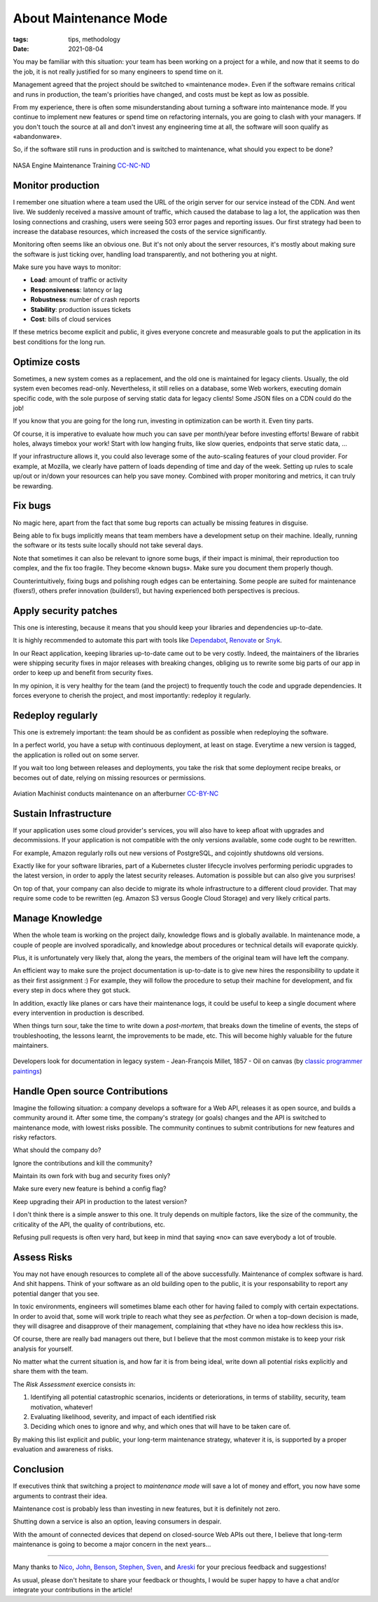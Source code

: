 About Maintenance Mode
######################

:tags: tips, methodology
:date: 2021-08-04

You may be familiar with this situation: your team has been working on a project for a while, and now that it seems to do the job, it is not really justified for so many engineers to spend time on it.

Management agreed that the project should be switched to «maintenance mode». Even if the software remains critical and runs in production, the team's priorities have changed, and costs must be kept as low as possible.

From my experience, there is often some misunderstanding about turning a software into maintenance mode. If you continue to implement new features or spend time on refactoring internals, you are going to clash with your managers. If you don't touch the source at all and don't invest any engineering time at all, the software will soon qualify as «abandonware».

So, if the software still runs in production and is switched to maintenance, what should you expect to be done?

.. figure:: {static}/images/maintenance-nasa.jpg
    :alt: NASA Engine Maintenance Training CC-BY-NC https://www.flickr.com/photos/nasa2explore/49243482926/
    :align: center

    NASA Engine Maintenance Training `CC-NC-ND <https://www.flickr.com/photos/nasa2explore/49243482926/>`_

Monitor production
------------------

I remember one situation where a team used the URL of the origin server for our service instead of the CDN. And went live. We suddenly received a massive amount of traffic, which caused the database to lag a lot, the application was then losing connections and crashing, users were seeing 503 error pages and reporting issues. Our first strategy had been to increase the database resources, which increased the costs of the service significantly.

Monitoring often seems like an obvious one. But it's not only about the server resources, it's mostly about making sure the software is just ticking over, handling load transparently, and not bothering you at night.

Make sure you have ways to monitor:

- **Load**: amount of traffic or activity
- **Responsiveness**: latency or lag
- **Robustness**: number of crash reports
- **Stability**: production issues tickets
- **Cost**: bills of cloud services

If these metrics become explicit and public, it gives everyone concrete and measurable goals to put the application in its best conditions for the long run.

Optimize costs
--------------

Sometimes, a new system comes as a replacement, and the old one is maintained for legacy clients. Usually, the old system even becomes read-only. Nevertheless, it still relies on a database, some Web workers, executing domain specific code, with the sole purpose of serving static data for legacy clients! Some JSON files on a CDN could do the job!

If you know that you are going for the long run, investing in optimization can be worth it. Even tiny parts.

Of course, it is imperative to evaluate how much you can save per month/year before investing efforts! Beware of rabbit holes, always timebox your work! Start with low hanging fruits, like slow queries, endpoints that serve static data, ...

If your infrastructure allows it, you could also leverage some of the auto-scaling features of your cloud provider. For example, at Mozilla, we clearly have pattern of loads depending of time and day of the week. Setting up rules to scale up/out or in/down your resources can help you save money. Combined with proper monitoring and metrics, it can truly be rewarding.

Fix bugs
--------

No magic here, apart from the fact that some bug reports can actually be missing features in disguise.

Being able to fix bugs implicitly means that team members have a development setup on their machine. Ideally, running the software or its tests suite locally should not take several days.

Note that sometimes it can also be relevant to ignore some bugs, if their impact is minimal, their reproduction too complex, and the fix too fragile. They become «known bugs». Make sure you document them properly though.

Counterintuitively, fixing bugs and polishing rough edges can be entertaining. Some people are suited for maintenance (fixers!), others prefer innovation (builders!), but having experienced both perspectives is precious.

Apply security patches
----------------------

This one is interesting, because it means that you should keep your libraries and dependencies up-to-date.

It is highly recommended to automate this part with tools like `Dependabot <https://dependabot.com/>`_, `Renovate <https://renovatebot.com>`_ or `Snyk <https://snyk.io/>`_.

In our React application, keeping libraries up-to-date came out to be very costly. Indeed, the maintainers of the libraries were shipping security fixes in major releases with breaking changes, obliging us to rewrite some big parts of our app in order to keep up and benefit from security fixes.

In my opinion, it is very healthy for the team (and the project) to frequently touch the code and upgrade dependencies. It forces everyone to cherish the project, and most importantly: redeploy it regularly.

Redeploy regularly
------------------

This one is extremely important: the team should be as confident as possible when redeploying the software.

In a perfect world, you have a setup with continuous deployment, at least on stage. Everytime a new version is tagged, the application is rolled out on some server.

If you wait too long between releases and deployments, you take the risk that some deployment recipe breaks, or becomes out of date, relying on missing resources or permissions.

.. figure:: {static}/images/maintenance-plane.jpg
    :alt: Aviation Machinist conducts maintenance on an afterburner CC-BY-NC https://www.flickr.com/photos/compacflt/51319755467/
    :align: center

    Aviation Machinist conducts maintenance on an afterburner `CC-BY-NC <https://www.flickr.com/photos/compacflt/51319755467/>`_

Sustain Infrastructure
----------------------

If your application uses some cloud provider's services, you will also have to keep afloat with upgrades and decommissions. If your application is not compatible with the only versions available, some code ought to be rewritten.

For example, Amazon regularly rolls out new versions of PostgreSQL, and cojointly shutdowns old versions.

Exactly like for your software libraries, part of a Kubernetes cluster lifecycle involves performing periodic upgrades to the latest version, in order to apply the latest security releases. Automation is possible but can also give you surprises!

On top of that, your company can also decide to migrate its whole infrastructure to a different cloud provider. That may require some code to be rewritten (eg. Amazon S3 versus Google Cloud Storage) and very likely critical parts.

Manage Knowledge
----------------

When the whole team is working on the project daily, knowledge flows and is globally available. In maintenance mode, a couple of people are involved sporadically, and knowledge about procedures or technical details will evaporate quickly.

Plus, it is unfortunately very likely that, along the years, the members of the original team will have left the company.

An efficient way to make sure the project documentation is up-to-date is to give new hires the responsibility to update it as their first assignment :) For example, they will follow the procedure to setup their machine for development, and fix every step in docs where they got stuck.

In addition, exactly like planes or cars have their maintenance logs, it could be useful to keep a single document where every intervention in production is described.

When things turn sour, take the time to write down a *post-mortem*, that breaks down the timeline of events, the steps of troubleshooting, the lessons learnt, the improvements to be made, etc. This will become highly valuable for the future maintainers.

.. figure:: {static}/images/maintenance-classic-programmer.jpg
    :alt: https://classicprogrammerpaintings.com/post/143947399671/developers-look-for-documentation-in-legacy
    :align: center

    Developers look for documentation in legacy system - Jean-François Millet, 1857 - Oil on canvas (by `classic programmer paintings <https://classicprogrammerpaintings.com/post/143947399671/developers-look-for-documentation-in-legacy>`_)


Handle Open source Contributions
--------------------------------

Imagine the following situation: a company develops a software for a Web API, releases it as open source, and builds a community around it. After some time, the company's strategy (or goals) changes and the API is switched to maintenance mode, with lowest risks possible. The community continues to submit contributions for new features and risky refactors.

What should the company do?

Ignore the contributions and kill the community?

Maintain its own fork with bug and security fixes only?

Make sure every new feature is behind a config flag?

Keep upgrading their API in production to the latest version?

I don't think there is a simple answer to this one. It truly depends on multiple factors, like the size of the community, the criticality of the API, the quality of contributions, etc.

Refusing pull requests is often very hard, but keep in mind that saying «no» can save everybody a lot of trouble.

Assess Risks
------------

You may not have enough resources to complete all of the above successfully. Maintenance of complex software is hard. And shit happens. Think of your software as an old building open to the public, it is your responsability to report any potential danger that you see.

In toxic environments, engineers will sometimes blame each other for having failed to comply with certain expectations. In order to avoid that, some will work triple to reach what they see as *perfection*. Or when a top-down decision is made, they will disagree and disapprove of their management, complaining that «they have no idea how reckless this is».

Of course, there are really bad managers out there, but I believe that the most common mistake is to keep your risk analysis for yourself.

No matter what the current situation is, and how far it is from being ideal, write down all potential risks explicitly and share them with the team.

The *Risk Assessment* exercice consists in:

1. Identifying all potential catastrophic scenarios, incidents or deteriorations, in terms of stability, security, team motivation, whatever!
2. Evaluating likelihood, severity, and impact of each identified risk
3. Deciding which ones to ignore and why, and which ones that will have to be taken care of.

By making this list explicit and public, your long-term maintenance strategy, whatever it is, is supported by a proper evaluation and awareness of risks.

Conclusion
----------

If executives think that switching a project to *maintenance mode* will save a lot of money and effort, you now have some arguments to contrast their idea.

Maintenance cost is probably less than investing in new features, but it is definitely not zero.

Shutting down a service is also an option, leaving consumers in despair.

With the amount of connected devices that depend on closed-source Web APIs out there, I believe that long-term maintenance is going to become a major concern in the next years...

------

Many thanks to `Nico <https://nl.linkedin.com/in/nicolas-metaye-27766633>`_, `John <https://www.linkedin.com/in/johnwhitlock>`_, `Benson <https://www.linkedin.com/in/mostlygeek>`_, `Stephen <http://stephenhood.com>`_, `Sven <https://www.linkedin.com/in/smarnach/>`_, and `Areski <http://areskibelaid.com/>`_ for your precious feedback and suggestions!

As usual, please don't hesitate to share your feedback or thoughts, I would be super happy to have a chat and/or integrate your contributions in the article!
